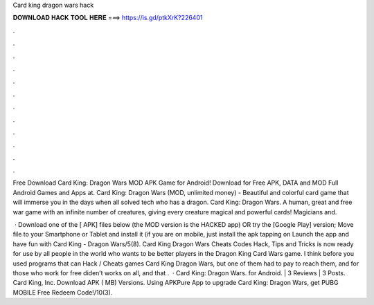 Card king dragon wars hack



𝐃𝐎𝐖𝐍𝐋𝐎𝐀𝐃 𝐇𝐀𝐂𝐊 𝐓𝐎𝐎𝐋 𝐇𝐄𝐑𝐄 ===> https://is.gd/ptkXrK?226401



.



.



.



.



.



.



.



.



.



.



.



.

Free Download Card King: Dragon Wars MOD APK Game for Android! Download for Free APK, DATA and MOD Full Android Games and Apps at. Card King: Dragon Wars (MOD, unlimited money) - Beautiful and colorful card game that will immerse you in the days when all solved tech who has a dragon. Card King: Dragon Wars. A human, great and free war game with an infinite number of creatures, giving every creature magical and powerful cards! Magicians and.

 · Download one of the [ APK] files below (the MOD version is the HACKED app) OR try the [Google Play] version; Move  file to your Smartphone or Tablet and install it (if you are on mobile, just install the apk tapping on Launch the app and have fun with Card King - Dragon Wars/5(8). Card King Dragon Wars Cheats Codes Hack, Tips and Tricks is now ready for use by all people in the world who wants to be better players in the Dragon King Card Wars game. I think before you used programs that can Hack / Cheats games Card King Dragon Wars, but one of them had to pay to reach them, and for those who work for free diden’t works on all, and that .  · Card King: Dragon Wars. for Android. | 3 Reviews | 3 Posts. Card King, Inc. Download APK ( MB) Versions. Using APKPure App to upgrade Card King: Dragon Wars, get PUBG MOBILE Free Redeem Code!/10(3).
